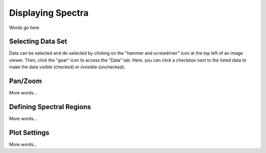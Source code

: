 ******************
Displaying Spectra
******************

Words go here



Selecting Data Set
==================

Data can be selected and de-selected by clicking on the "hammer and screwdriver" icon at the top left of an image viewer. Then, click the "gear" icon to access the "Data" tab. Here, you can click a checkbox next to the listed data to make the data visible (checked) or invisible (unchecked).

.. image:: img/spec_viewer_with_data.png

.. image:: img/data_tab.png

Pan/Zoom
========

More words...

Defining Spectral Regions
=========================

More words...

Plot Settings
=============

More words...